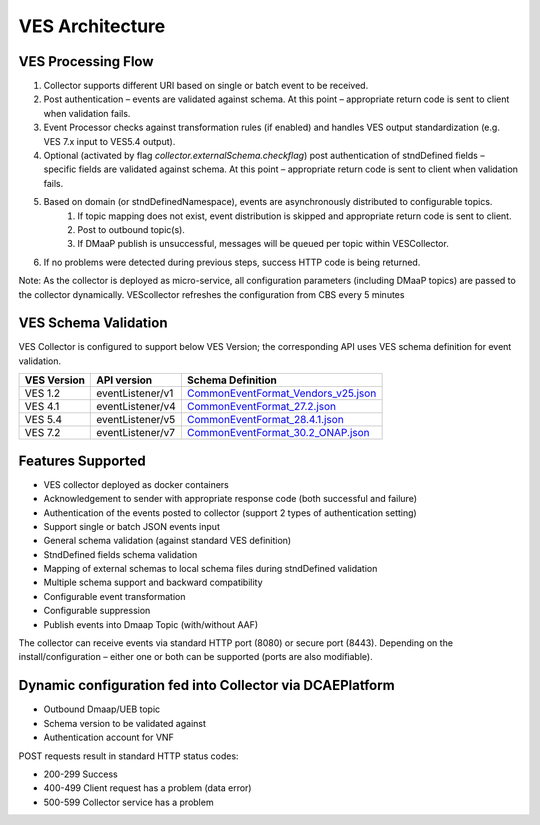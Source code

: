 .. This work is licensed under a Creative Commons Attribution 4.0 International License.
.. http://creativecommons.org/licenses/by/4.0

VES Architecture
================

.. image:: ./ves-deployarch.png

VES Processing Flow
-------------------

1. Collector supports different URI based on single or batch event to be received.
2. Post authentication – events are validated against schema. At this point – appropriate return code is sent to client when validation fails.
3. Event Processor checks against transformation rules (if enabled) and handles VES output standardization (e.g. VES 7.x input to VES5.4 output).
4. Optional (activated by flag *collector.externalSchema.checkflag*) post authentication of stndDefined fields – specific fields are validated against schema. At this point – appropriate return code is sent to client when validation fails.
5. Based on domain (or stndDefinedNamespace), events are asynchronously distributed to configurable topics.
    1. If topic mapping does not exist, event distribution is skipped and appropriate return code is sent to client.
    2. Post to outbound topic(s).
    3. If DMaaP publish is unsuccessful, messages will be queued per topic within VESCollector.
6. If no problems were detected during previous steps, success HTTP code is being returned.

Note: As the collector is deployed as micro-service, all configuration parameters (including DMaaP topics) are passed to the collector dynamically. VEScollector refreshes the configuration from CBS every 5 minutes

.. image:: ./VES-processingFlow.png

VES Schema Validation
---------------------

VES Collector is configured to support below VES Version; the corresponding API uses VES schema definition for event validation.

===========     ================    ==================================
VES Version     API version         Schema Definition
===========     ================    ==================================
VES 1.2         eventListener/v1    `CommonEventFormat_Vendors_v25.json <https://git.onap.org/dcaegen2/collectors/ves/tree/etc/CommonEventFormat_Vendors_v25.json>`_  
VES 4.1         eventListener/v4    `CommonEventFormat_27.2.json <https://git.onap.org/dcaegen2/collectors/ves/tree/etc/CommonEventFormat_27.2.json>`_
VES 5.4         eventListener/v5    `CommonEventFormat_28.4.1.json <https://git.onap.org/dcaegen2/collectors/ves/tree/etc/CommonEventFormat_28.4.1.json>`_
VES 7.2         eventListener/v7    `CommonEventFormat_30.2_ONAP.json <https://git.onap.org/dcaegen2/collectors/ves/tree/etc/CommonEventFormat_30.2_ONAP.json>`_
===========     ================    ==================================

Features Supported
------------------

- VES collector deployed as docker containers
- Acknowledgement to sender with appropriate response code  (both successful and failure)
- Authentication of the events posted to collector (support 2 types of authentication setting)
- Support single or batch JSON events input
- General schema validation (against standard VES definition)
- StndDefined fields schema validation
- Mapping of external schemas to local schema files during stndDefined validation
- Multiple schema support and backward compatibility 
- Configurable event transformation
- Configurable suppression 
- Publish events into Dmaap Topic (with/without AAF)

The collector can receive events via standard HTTP port (8080) or secure port (8443).  Depending on the install/configuration – either one or both can be supported (ports are also modifiable).

Dynamic configuration fed into Collector via DCAEPlatform
---------------------------------------------------------

- Outbound Dmaap/UEB topic 
- Schema version to be validated against
- Authentication account for VNF

POST requests result in standard HTTP status codes:

- 200-299  Success
- 400-499  Client request has a problem (data error)
- 500-599  Collector service has a problem
 

